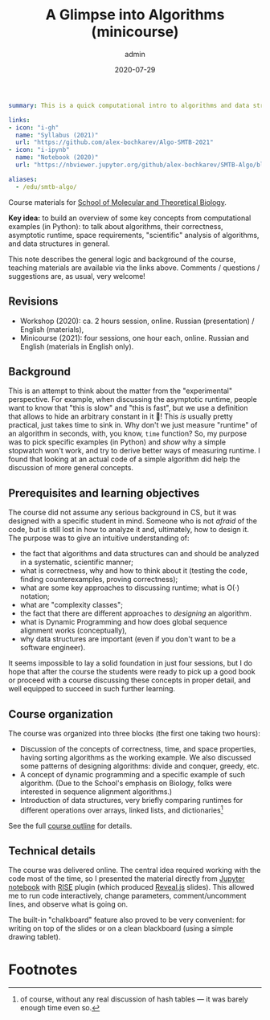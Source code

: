 #+hugo_base_dir: ~/projects/bochkarev.io
#+hugo_section: teaching
#+hugo_auto_set_lastmod: t
#+hugo_front_matter_format: yaml

#+title: A Glimpse into Algorithms (minicourse)

#+date: 2020-07-29
#+author: admin

#+hugo_tags: SMTB talk course
#+hugo_categories: teaching

#+begin_src yaml :front_matter_extra t
summary: This is a quick computational intro to algorithms and data structures in the form of a mini-course, four one-hour sessions. Designed and presented for [SMTB](https://molbioschool.org/en/) in 2020 and 2021. Quick numerical illustrations for runtime, correctness, and other such fun things.

links:
- icon: "i-gh"
  name: "Syllabus (2021)"
  url: "https://github.com/alex-bochkarev/Algo-SMTB-2021"
- icon: "i-ipynb"
  name: "Notebook (2020)"
  url: "https://nbviewer.jupyter.org/github/alex-bochkarev/SMTB-Algo/blob/master/2020-07_SMTB_Algo_AB.ipynb"

aliases:
  - /edu/smtb-algo/
#+end_src

#+HTML: <div class="note">

Course materials for [[https://molbioschool.org/en][School of Molecular and Theoretical Biology]].

*Key idea:* to build an overview of some key concepts from computational
examples (in Python): to talk about algorithms, their correctness, asymptotic
runtime, space requirements, "scientific" analysis of algorithms, and data
structures in general.

This note describes the general logic and background of the course, teaching
materials are available via the links above. Comments / questions / suggestions are, as usual, very welcome!
#+HTML: </div>

** Revisions
- Workshop (2020): ca. 2 hours session, online. Russian (presentation) / English (materials),
- Minicourse (2021): four sessions, one hour each, online. Russian and English (materials in English only).

** Background
   This is an attempt to think about the matter from the
"experimental" perspective. For example, when discussing the asymptotic runtime,
people want to know that "this is slow" and "this is fast", but we use a
definition that allows to hide an arbitrary constant in it 🤷! This /is/ usually
pretty practical, just takes time to sink in. Why don't we just measure
"runtime" of an algorithm in seconds, with, you know, =time= function? So, my
purpose was to pick specific examples (in Python) and /show/ why a simple
stopwatch won't work, and try to derive better ways of measuring runtime. I
found that looking at an actual code of a simple algorithm did help the
discussion of more general concepts.

** Prerequisites and learning objectives
   The course did not assume any serious background in CS, but it was designed with a specific student in mind. Someone who is not /afraid/ of the code, but is still lost in how to analyze it and, ultimately, how to design it. The purpose was to give an intuitive understanding of:
- the fact that algorithms and data structures can and should be analyzed in a systematic, scientific manner;
- what is correctness, why and how to think about it (testing the code, finding counterexamples, proving correctness);
- what are some key approaches to discussing runtime; what is O(·) notation;
- what are "complexity classes";
- the fact that there are different approaches to /designing/ an algorithm.
- what is Dynamic Programming and how does global sequence alignment works (conceptually),
- why data structures are important (even if you don't want to be a software engineer).


It seems impossible to lay a solid foundation in just four sessions, but I do hope that after the course the students were ready to pick up a good book or proceed with a course discussing these concepts in proper detail, and well equipped to succeed in such further learning.
  
** Course organization
   The course was organized into three blocks (the first one taking two hours):
   - Discussion of the concepts of correctness, time, and space properties, having sorting algorithms as the working example. We also discussed some patterns of designing algorithms: divide and conquer, greedy, etc.
   - A concept of dynamic programming and a specific example of such algorithm. (Due to the School's emphasis on Biology, folks were interested in sequence alignment algorithms.)
   - Introduction of data structures, very briefly comparing runtimes for different operations over arrays, linked lists, and dictionaries[fn:hash]

   See the full [[https://github.com/alex-bochkarev/Algo-SMTB-2021][course outline]] for details.

** Technical details
   The course was delivered online. The central idea required working with the
   code most of the time, so I presented the material directly from [[https://jupyter.org/][Jupyter
   notebook]] with [[https://rise.readthedocs.io/en/stable/][RISE]] plugin (which produced [[https://revealjs.com/][Reveal.js]] slides). This allowed me
   to run code interactively, change parameters, comment/uncomment lines, and
   observe what is going on.

   The built-in "chalkboard" feature also proved to be very convenient: for
   writing on top of the slides or on a clean blackboard (using a simple
   drawing tablet).

* Footnotes

[fn:hash] of course, without any real discussion of hash tables --- it was barely enough time even so.
